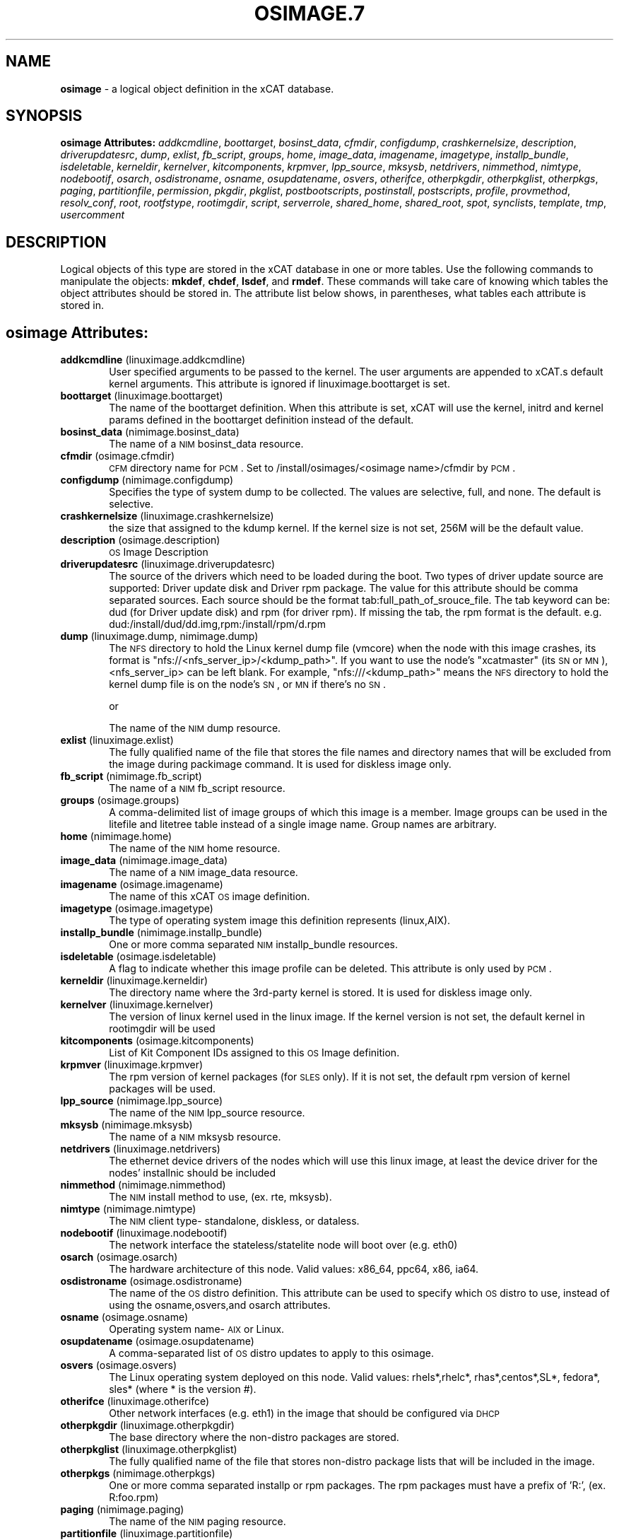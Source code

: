 .\" Automatically generated by Pod::Man v1.37, Pod::Parser v1.32
.\"
.\" Standard preamble:
.\" ========================================================================
.de Sh \" Subsection heading
.br
.if t .Sp
.ne 5
.PP
\fB\\$1\fR
.PP
..
.de Sp \" Vertical space (when we can't use .PP)
.if t .sp .5v
.if n .sp
..
.de Vb \" Begin verbatim text
.ft CW
.nf
.ne \\$1
..
.de Ve \" End verbatim text
.ft R
.fi
..
.\" Set up some character translations and predefined strings.  \*(-- will
.\" give an unbreakable dash, \*(PI will give pi, \*(L" will give a left
.\" double quote, and \*(R" will give a right double quote.  | will give a
.\" real vertical bar.  \*(C+ will give a nicer C++.  Capital omega is used to
.\" do unbreakable dashes and therefore won't be available.  \*(C` and \*(C'
.\" expand to `' in nroff, nothing in troff, for use with C<>.
.tr \(*W-|\(bv\*(Tr
.ds C+ C\v'-.1v'\h'-1p'\s-2+\h'-1p'+\s0\v'.1v'\h'-1p'
.ie n \{\
.    ds -- \(*W-
.    ds PI pi
.    if (\n(.H=4u)&(1m=24u) .ds -- \(*W\h'-12u'\(*W\h'-12u'-\" diablo 10 pitch
.    if (\n(.H=4u)&(1m=20u) .ds -- \(*W\h'-12u'\(*W\h'-8u'-\"  diablo 12 pitch
.    ds L" ""
.    ds R" ""
.    ds C` ""
.    ds C' ""
'br\}
.el\{\
.    ds -- \|\(em\|
.    ds PI \(*p
.    ds L" ``
.    ds R" ''
'br\}
.\"
.\" If the F register is turned on, we'll generate index entries on stderr for
.\" titles (.TH), headers (.SH), subsections (.Sh), items (.Ip), and index
.\" entries marked with X<> in POD.  Of course, you'll have to process the
.\" output yourself in some meaningful fashion.
.if \nF \{\
.    de IX
.    tm Index:\\$1\t\\n%\t"\\$2"
..
.    nr % 0
.    rr F
.\}
.\"
.\" For nroff, turn off justification.  Always turn off hyphenation; it makes
.\" way too many mistakes in technical documents.
.hy 0
.if n .na
.\"
.\" Accent mark definitions (@(#)ms.acc 1.5 88/02/08 SMI; from UCB 4.2).
.\" Fear.  Run.  Save yourself.  No user-serviceable parts.
.    \" fudge factors for nroff and troff
.if n \{\
.    ds #H 0
.    ds #V .8m
.    ds #F .3m
.    ds #[ \f1
.    ds #] \fP
.\}
.if t \{\
.    ds #H ((1u-(\\\\n(.fu%2u))*.13m)
.    ds #V .6m
.    ds #F 0
.    ds #[ \&
.    ds #] \&
.\}
.    \" simple accents for nroff and troff
.if n \{\
.    ds ' \&
.    ds ` \&
.    ds ^ \&
.    ds , \&
.    ds ~ ~
.    ds /
.\}
.if t \{\
.    ds ' \\k:\h'-(\\n(.wu*8/10-\*(#H)'\'\h"|\\n:u"
.    ds ` \\k:\h'-(\\n(.wu*8/10-\*(#H)'\`\h'|\\n:u'
.    ds ^ \\k:\h'-(\\n(.wu*10/11-\*(#H)'^\h'|\\n:u'
.    ds , \\k:\h'-(\\n(.wu*8/10)',\h'|\\n:u'
.    ds ~ \\k:\h'-(\\n(.wu-\*(#H-.1m)'~\h'|\\n:u'
.    ds / \\k:\h'-(\\n(.wu*8/10-\*(#H)'\z\(sl\h'|\\n:u'
.\}
.    \" troff and (daisy-wheel) nroff accents
.ds : \\k:\h'-(\\n(.wu*8/10-\*(#H+.1m+\*(#F)'\v'-\*(#V'\z.\h'.2m+\*(#F'.\h'|\\n:u'\v'\*(#V'
.ds 8 \h'\*(#H'\(*b\h'-\*(#H'
.ds o \\k:\h'-(\\n(.wu+\w'\(de'u-\*(#H)/2u'\v'-.3n'\*(#[\z\(de\v'.3n'\h'|\\n:u'\*(#]
.ds d- \h'\*(#H'\(pd\h'-\w'~'u'\v'-.25m'\f2\(hy\fP\v'.25m'\h'-\*(#H'
.ds D- D\\k:\h'-\w'D'u'\v'-.11m'\z\(hy\v'.11m'\h'|\\n:u'
.ds th \*(#[\v'.3m'\s+1I\s-1\v'-.3m'\h'-(\w'I'u*2/3)'\s-1o\s+1\*(#]
.ds Th \*(#[\s+2I\s-2\h'-\w'I'u*3/5'\v'-.3m'o\v'.3m'\*(#]
.ds ae a\h'-(\w'a'u*4/10)'e
.ds Ae A\h'-(\w'A'u*4/10)'E
.    \" corrections for vroff
.if v .ds ~ \\k:\h'-(\\n(.wu*9/10-\*(#H)'\s-2\u~\d\s+2\h'|\\n:u'
.if v .ds ^ \\k:\h'-(\\n(.wu*10/11-\*(#H)'\v'-.4m'^\v'.4m'\h'|\\n:u'
.    \" for low resolution devices (crt and lpr)
.if \n(.H>23 .if \n(.V>19 \
\{\
.    ds : e
.    ds 8 ss
.    ds o a
.    ds d- d\h'-1'\(ga
.    ds D- D\h'-1'\(hy
.    ds th \o'bp'
.    ds Th \o'LP'
.    ds ae ae
.    ds Ae AE
.\}
.rm #[ #] #H #V #F C
.\" ========================================================================
.\"
.IX Title "OSIMAGE.7 7"
.TH OSIMAGE.7 7 "2013-07-22" "perl v5.8.8" "User Contributed Perl Documentation"
.SH "NAME"
\&\fBosimage\fR \- a logical object definition in the xCAT database.
.SH "SYNOPSIS"
.IX Header "SYNOPSIS"
\&\fBosimage Attributes:\fR  \fIaddkcmdline\fR, \fIboottarget\fR, \fIbosinst_data\fR, \fIcfmdir\fR, \fIconfigdump\fR, \fIcrashkernelsize\fR, \fIdescription\fR, \fIdriverupdatesrc\fR, \fIdump\fR, \fIexlist\fR, \fIfb_script\fR, \fIgroups\fR, \fIhome\fR, \fIimage_data\fR, \fIimagename\fR, \fIimagetype\fR, \fIinstallp_bundle\fR, \fIisdeletable\fR, \fIkerneldir\fR, \fIkernelver\fR, \fIkitcomponents\fR, \fIkrpmver\fR, \fIlpp_source\fR, \fImksysb\fR, \fInetdrivers\fR, \fInimmethod\fR, \fInimtype\fR, \fInodebootif\fR, \fIosarch\fR, \fIosdistroname\fR, \fIosname\fR, \fIosupdatename\fR, \fIosvers\fR, \fIotherifce\fR, \fIotherpkgdir\fR, \fIotherpkglist\fR, \fIotherpkgs\fR, \fIpaging\fR, \fIpartitionfile\fR, \fIpermission\fR, \fIpkgdir\fR, \fIpkglist\fR, \fIpostbootscripts\fR, \fIpostinstall\fR, \fIpostscripts\fR, \fIprofile\fR, \fIprovmethod\fR, \fIresolv_conf\fR, \fIroot\fR, \fIrootfstype\fR, \fIrootimgdir\fR, \fIscript\fR, \fIserverrole\fR, \fIshared_home\fR, \fIshared_root\fR, \fIspot\fR, \fIsynclists\fR, \fItemplate\fR, \fItmp\fR, \fIusercomment\fR
.SH "DESCRIPTION"
.IX Header "DESCRIPTION"
Logical objects of this type are stored in the xCAT database in one or more tables.  Use the following commands
to manipulate the objects: \fBmkdef\fR, \fBchdef\fR, \fBlsdef\fR, and \fBrmdef\fR.  These commands will take care of
knowing which tables the object attributes should be stored in.  The attribute list below shows, in
parentheses, what tables each attribute is stored in.
.SH "osimage Attributes:"
.IX Header "osimage Attributes:"
.IP "\fBaddkcmdline\fR (linuximage.addkcmdline)" 6
.IX Item "addkcmdline (linuximage.addkcmdline)"
User specified arguments to be passed to the kernel.  The user arguments are appended to xCAT.s default kernel arguments.   This attribute is ignored if linuximage.boottarget is set.
.IP "\fBboottarget\fR (linuximage.boottarget)" 6
.IX Item "boottarget (linuximage.boottarget)"
The name of the boottarget definition.  When this attribute is set, xCAT will use the kernel, initrd and kernel params defined in the boottarget definition instead of the default.
.IP "\fBbosinst_data\fR (nimimage.bosinst_data)" 6
.IX Item "bosinst_data (nimimage.bosinst_data)"
The name of a \s-1NIM\s0 bosinst_data resource.
.IP "\fBcfmdir\fR (osimage.cfmdir)" 6
.IX Item "cfmdir (osimage.cfmdir)"
\&\s-1CFM\s0 directory name for \s-1PCM\s0. Set to /install/osimages/<osimage name>/cfmdir by \s-1PCM\s0. 
.IP "\fBconfigdump\fR (nimimage.configdump)" 6
.IX Item "configdump (nimimage.configdump)"
Specifies the type of system dump to be collected. The values are selective, full, and none.  The default is selective.
.IP "\fBcrashkernelsize\fR (linuximage.crashkernelsize)" 6
.IX Item "crashkernelsize (linuximage.crashkernelsize)"
the size that assigned to the kdump kernel. If the kernel size is not set, 256M will be the default value.
.IP "\fBdescription\fR (osimage.description)" 6
.IX Item "description (osimage.description)"
\&\s-1OS\s0 Image Description
.IP "\fBdriverupdatesrc\fR (linuximage.driverupdatesrc)" 6
.IX Item "driverupdatesrc (linuximage.driverupdatesrc)"
The source of the drivers which need to be loaded during the boot. Two types of driver update source are supported: Driver update disk and Driver rpm package. The value for this attribute should be comma separated sources. Each source should be the format tab:full_path_of_srouce_file. The tab keyword can be: dud (for Driver update disk) and rpm (for driver rpm). If missing the tab, the rpm format is the default. e.g. dud:/install/dud/dd.img,rpm:/install/rpm/d.rpm
.IP "\fBdump\fR (linuximage.dump, nimimage.dump)" 6
.IX Item "dump (linuximage.dump, nimimage.dump)"
The \s-1NFS\s0 directory to hold the Linux kernel dump file (vmcore) when the node with this image crashes, its format is \*(L"nfs://<nfs_server_ip>/<kdump_path>\*(R". If you want to use the node's \*(L"xcatmaster\*(R" (its \s-1SN\s0 or \s-1MN\s0), <nfs_server_ip> can be left blank. For example, \*(L"nfs:///<kdump_path>\*(R" means the \s-1NFS\s0 directory to hold the kernel dump file is on the node's \s-1SN\s0, or \s-1MN\s0 if there's no \s-1SN\s0.
.Sp
or
.Sp
The name of the \s-1NIM\s0 dump resource.
.IP "\fBexlist\fR (linuximage.exlist)" 6
.IX Item "exlist (linuximage.exlist)"
The fully qualified name of the file that stores the file names and directory names that will be excluded from the image during packimage command.  It is used for diskless image only.
.IP "\fBfb_script\fR (nimimage.fb_script)" 6
.IX Item "fb_script (nimimage.fb_script)"
The name of a \s-1NIM\s0 fb_script resource.
.IP "\fBgroups\fR (osimage.groups)" 6
.IX Item "groups (osimage.groups)"
A comma-delimited list of image groups of which this image is a member.  Image groups can be used in the litefile and litetree table instead of a single image name. Group names are arbitrary.
.IP "\fBhome\fR (nimimage.home)" 6
.IX Item "home (nimimage.home)"
The name of the \s-1NIM\s0 home resource.
.IP "\fBimage_data\fR (nimimage.image_data)" 6
.IX Item "image_data (nimimage.image_data)"
The name of a \s-1NIM\s0 image_data resource.
.IP "\fBimagename\fR (osimage.imagename)" 6
.IX Item "imagename (osimage.imagename)"
The name of this xCAT \s-1OS\s0 image definition.
.IP "\fBimagetype\fR (osimage.imagetype)" 6
.IX Item "imagetype (osimage.imagetype)"
The type of operating system image this definition represents (linux,AIX).
.IP "\fBinstallp_bundle\fR (nimimage.installp_bundle)" 6
.IX Item "installp_bundle (nimimage.installp_bundle)"
One or more comma separated \s-1NIM\s0 installp_bundle resources.
.IP "\fBisdeletable\fR (osimage.isdeletable)" 6
.IX Item "isdeletable (osimage.isdeletable)"
A flag to indicate whether this image profile can be deleted.  This attribute is only used by \s-1PCM\s0.
.IP "\fBkerneldir\fR (linuximage.kerneldir)" 6
.IX Item "kerneldir (linuximage.kerneldir)"
The directory name where the 3rd\-party kernel is stored. It is used for diskless image only.
.IP "\fBkernelver\fR (linuximage.kernelver)" 6
.IX Item "kernelver (linuximage.kernelver)"
The version of linux kernel used in the linux image. If the kernel version is not set, the default kernel in rootimgdir will be used
.IP "\fBkitcomponents\fR (osimage.kitcomponents)" 6
.IX Item "kitcomponents (osimage.kitcomponents)"
List of Kit Component IDs assigned to this \s-1OS\s0 Image definition.
.IP "\fBkrpmver\fR (linuximage.krpmver)" 6
.IX Item "krpmver (linuximage.krpmver)"
The rpm version of kernel packages (for \s-1SLES\s0 only). If it is not set, the default rpm version of kernel packages will be used.
.IP "\fBlpp_source\fR (nimimage.lpp_source)" 6
.IX Item "lpp_source (nimimage.lpp_source)"
The name of the \s-1NIM\s0 lpp_source resource.
.IP "\fBmksysb\fR (nimimage.mksysb)" 6
.IX Item "mksysb (nimimage.mksysb)"
The name of a \s-1NIM\s0 mksysb resource.
.IP "\fBnetdrivers\fR (linuximage.netdrivers)" 6
.IX Item "netdrivers (linuximage.netdrivers)"
The ethernet device drivers of the nodes which will use this linux image, at least the device driver for the nodes' installnic should be included
.IP "\fBnimmethod\fR (nimimage.nimmethod)" 6
.IX Item "nimmethod (nimimage.nimmethod)"
The \s-1NIM\s0 install method to use, (ex. rte, mksysb).
.IP "\fBnimtype\fR (nimimage.nimtype)" 6
.IX Item "nimtype (nimimage.nimtype)"
The \s-1NIM\s0 client type\- standalone, diskless, or dataless.
.IP "\fBnodebootif\fR (linuximage.nodebootif)" 6
.IX Item "nodebootif (linuximage.nodebootif)"
The network interface the stateless/statelite node will boot over (e.g. eth0)
.IP "\fBosarch\fR (osimage.osarch)" 6
.IX Item "osarch (osimage.osarch)"
The hardware architecture of this node.  Valid values: x86_64, ppc64, x86, ia64.
.IP "\fBosdistroname\fR (osimage.osdistroname)" 6
.IX Item "osdistroname (osimage.osdistroname)"
The name of the \s-1OS\s0 distro definition.  This attribute can be used to specify which \s-1OS\s0 distro to use, instead of using the osname,osvers,and osarch attributes.
.IP "\fBosname\fR (osimage.osname)" 6
.IX Item "osname (osimage.osname)"
Operating system name\- \s-1AIX\s0 or Linux.
.IP "\fBosupdatename\fR (osimage.osupdatename)" 6
.IX Item "osupdatename (osimage.osupdatename)"
A comma-separated list of \s-1OS\s0 distro updates to apply to this osimage.
.IP "\fBosvers\fR (osimage.osvers)" 6
.IX Item "osvers (osimage.osvers)"
The Linux operating system deployed on this node.  Valid values:  rhels*,rhelc*, rhas*,centos*,SL*, fedora*, sles* (where * is the version #).
.IP "\fBotherifce\fR (linuximage.otherifce)" 6
.IX Item "otherifce (linuximage.otherifce)"
Other network interfaces (e.g. eth1) in the image that should be configured via \s-1DHCP\s0
.IP "\fBotherpkgdir\fR (linuximage.otherpkgdir)" 6
.IX Item "otherpkgdir (linuximage.otherpkgdir)"
The base directory where the non-distro packages are stored.
.IP "\fBotherpkglist\fR (linuximage.otherpkglist)" 6
.IX Item "otherpkglist (linuximage.otherpkglist)"
The fully qualified name of the file that stores non-distro package lists that will be included in the image.
.IP "\fBotherpkgs\fR (nimimage.otherpkgs)" 6
.IX Item "otherpkgs (nimimage.otherpkgs)"
One or more comma separated installp or rpm packages.  The rpm packages must have a prefix of 'R:', (ex. R:foo.rpm)
.IP "\fBpaging\fR (nimimage.paging)" 6
.IX Item "paging (nimimage.paging)"
The name of the \s-1NIM\s0 paging resource.
.IP "\fBpartitionfile\fR (linuximage.partitionfile)" 6
.IX Item "partitionfile (linuximage.partitionfile)"
The path of the configuration file which is used to part the disk for the node. For stateful: two types of value can be set for this attribute. One is \*(L"<partition file absolute path>\*(R", the content of the partition file must use the corresponding format with the \s-1OS\s0 type. The other one is \*(L"s:<partition file absolute path>\*(R", the content of the partition file should be a shell script which must write the partition definition into /tmp/partitionfile on the node. For statelite: the valid value is <partition file absolute path>, refer to the statelite doc for the xCAT defined format of the configuration file.
.IP "\fBpermission\fR (linuximage.permission)" 6
.IX Item "permission (linuximage.permission)"
The mount permission of /.statelite directory is used, its default value is 755
.IP "\fBpkgdir\fR (linuximage.pkgdir)" 6
.IX Item "pkgdir (linuximage.pkgdir)"
The name of the directory where the distro packages are stored. It could be set multiple paths.The multiple paths must be seperated by \*(L",\*(R". The first path in the value of osimage.pkgdir must be the \s-1OS\s0 base pkg dir path, such as pkgdir=/install/rhels6.2/x86_64,/install/updates . In the os base pkg path, there are default repository data. And in the other pkg path(s), the users should make sure there are repository data. If not, use \*(L"createrepo\*(R" command to create them. 
.IP "\fBpkglist\fR (linuximage.pkglist)" 6
.IX Item "pkglist (linuximage.pkglist)"
The fully qualified name of the file that stores the distro  packages list that will be included in the image. Make sure that if the pkgs in the pkglist have dependency pkgs, the dependency pkgs should be found in one of the pkgdir
.IP "\fBpostbootscripts\fR (osimage.postbootscripts)" 6
.IX Item "postbootscripts (osimage.postbootscripts)"
Comma separated list of scripts that should be run on this after diskfull installation or diskless boot. On \s-1AIX\s0 these scripts are run during the processing of /etc/inittab.  On Linux they are run at the init.d time. xCAT automatically adds the scripts in the xcatdefaults.postbootscripts attribute to run first in the list. See the site table runbootscripts attribute.
.IP "\fBpostinstall\fR (linuximage.postinstall)" 6
.IX Item "postinstall (linuximage.postinstall)"
The fully qualified name of the script file that will be run at the end of the genimage command. It is used for diskless image only.
.IP "\fBpostscripts\fR (osimage.postscripts)" 6
.IX Item "postscripts (osimage.postscripts)"
Comma separated list of scripts that should be run on this image after diskfull installation or diskless boot. For installation of RedHat, CentOS, Fedora, the scripts will be run before the reboot. For installation of \s-1SLES\s0, the scripts will be run after the reboot but before the init.d process. For diskless deployment, the scripts will be run at the init.d time, and xCAT will automatically add the list of scripts from the postbootscripts attribute to run after postscripts list. For installation of \s-1AIX\s0, the scripts will run after the reboot and acts the same as the postbootscripts attribute.  For \s-1AIX\s0, use the postbootscripts attribute. See the site table runbootscripts attribute. Support will be added in the future for  the postscripts attribute to run the scripts before the reboot in \s-1AIX\s0. 
.IP "\fBprofile\fR (osimage.profile)" 6
.IX Item "profile (osimage.profile)"
The node usage category. For example compute, service.
.IP "\fBprovmethod\fR (osimage.provmethod)" 6
.IX Item "provmethod (osimage.provmethod)"
The provisioning method for node deployment. The valid values are install, netboot,statelite,boottarget,dualboot,sysclone. If boottarget is set, you must set linuximage.boottarget to the name of the boottarget definition. It is not used by \s-1AIX\s0.
.IP "\fBresolv_conf\fR (nimimage.resolv_conf)" 6
.IX Item "resolv_conf (nimimage.resolv_conf)"
The name of the \s-1NIM\s0 resolv_conf resource.
.IP "\fBroot\fR (nimimage.root)" 6
.IX Item "root (nimimage.root)"
The name of the \s-1NIM\s0 root resource.
.IP "\fBrootfstype\fR (osimage.rootfstype)" 6
.IX Item "rootfstype (osimage.rootfstype)"
The filesystem type for the rootfs is used when the provmethod is statelite. The valid values are nfs or ramdisk. The default value is nfs
.IP "\fBrootimgdir\fR (linuximage.rootimgdir)" 6
.IX Item "rootimgdir (linuximage.rootimgdir)"
The directory name where the image is stored.  It is used for diskless image only.
.IP "\fBscript\fR (nimimage.script)" 6
.IX Item "script (nimimage.script)"
The name of a \s-1NIM\s0 script resource.
.IP "\fBserverrole\fR (osimage.serverrole)" 6
.IX Item "serverrole (osimage.serverrole)"
The role of the server created by this osimage.  Default roles: mgtnode, servicenode, compute, login, storage, utility.
.IP "\fBshared_home\fR (nimimage.shared_home)" 6
.IX Item "shared_home (nimimage.shared_home)"
The name of the \s-1NIM\s0 shared_home resource.
.IP "\fBshared_root\fR (nimimage.shared_root)" 6
.IX Item "shared_root (nimimage.shared_root)"
A shared_root resource represents a directory that can be used as a / (root) directory by one or more diskless clients.
.IP "\fBspot\fR (nimimage.spot)" 6
.IX Item "spot (nimimage.spot)"
The name of the \s-1NIM\s0 \s-1SPOT\s0 resource.
.IP "\fBsynclists\fR (osimage.synclists)" 6
.IX Item "synclists (osimage.synclists)"
The fully qualified name of a file containing a list of files to synchronize on the nodes. Can be a comma separated list of multiple synclist files. The synclist generated by \s-1PCM\s0 named /install/osimages/<imagename>/synclist.cfm is reserved for use only by \s-1PCM\s0 and should not be edited by the admin.
.IP "\fBtemplate\fR (linuximage.template)" 6
.IX Item "template (linuximage.template)"
The fully qualified name of the template file that is used to create the kick start file for diskful installation.
.IP "\fBtmp\fR (nimimage.tmp)" 6
.IX Item "tmp (nimimage.tmp)"
The name of the \s-1NIM\s0 tmp resource.
.IP "\fBusercomment\fR (linuximage.comments, nimimage.comments)" 6
.IX Item "usercomment (linuximage.comments, nimimage.comments)"
Any user-written notes.
.Sp
or
.Sp
Any user-provided notes.
.SH "SEE ALSO"
.IX Header "SEE ALSO"
\&\fB\f(BImkdef\fB\|(1)\fR, \fB\f(BIchdef\fB\|(1)\fR, \fB\f(BIlsdef\fB\|(1)\fR, \fB\f(BIrmdef\fB\|(1)\fR
